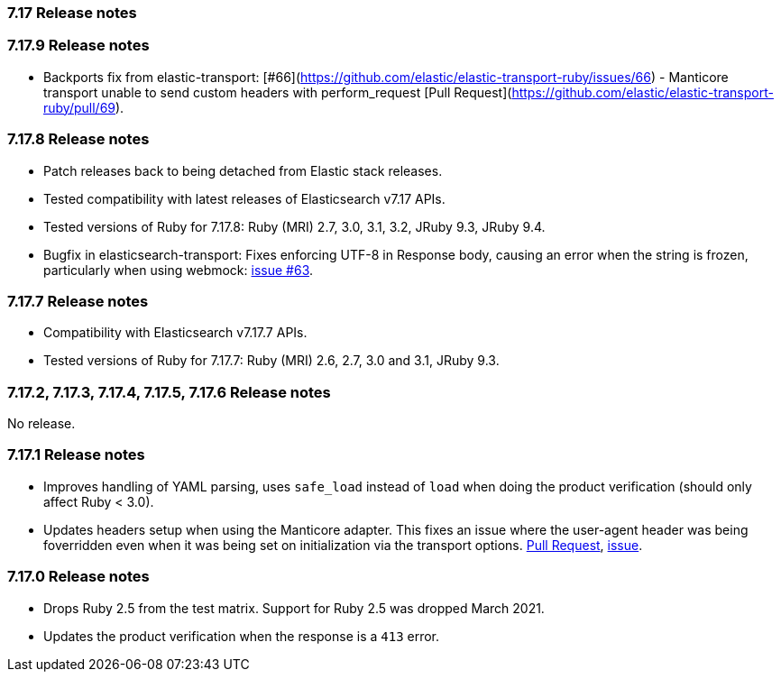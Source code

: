 [[release_notes_717]]
=== 7.17 Release notes

[discrete]
[[release_notes_7179]]
=== 7.17.9 Release notes

-  Backports fix from elastic-transport: [#66](https://github.com/elastic/elastic-transport-ruby/issues/66) - Manticore transport unable to send custom headers with perform_request [Pull Request](https://github.com/elastic/elastic-transport-ruby/pull/69).

[discrete]
[[release_notes_7178]]
=== 7.17.8 Release notes

- Patch releases back to being detached from Elastic stack releases.
- Tested compatibility with latest releases of Elasticsearch v7.17 APIs.
- Tested versions of Ruby for 7.17.8: Ruby (MRI) 2.7, 3.0, 3.1, 3.2, JRuby 9.3, JRuby 9.4.
- Bugfix in elasticsearch-transport: Fixes enforcing UTF-8 in Response body, causing an error when the string is frozen, particularly when using webmock: https://github.com/elastic/elastic-transport-ruby/issues/63[issue #63].


[discrete]
[[release_notes_7177]]
=== 7.17.7 Release notes

- Compatibility with Elasticsearch v7.17.7 APIs.
- Tested versions of Ruby for 7.17.7: Ruby (MRI) 2.6, 2.7, 3.0 and 3.1, JRuby 9.3.


[discrete]
[[release_notes_7172]]
=== 7.17.2, 7.17.3, 7.17.4, 7.17.5, 7.17.6 Release notes

No release.


[discrete]
[[release_notes_7171]]
=== 7.17.1 Release notes

- Improves handling of YAML parsing, uses `safe_load` instead of `load` when doing the product verification (should only affect Ruby < 3.0).
- Updates headers setup when using the Manticore adapter. This fixes an issue where the user-agent header was being foverridden even when it was being set on initialization via the transport options. https://github.com/elastic/elasticsearch-ruby/pull/1685[Pull Request], https://github.com/elastic/elasticsearch-ruby/issues/1684[issue].

[discrete]
[[release_notes_7170]]
=== 7.17.0 Release notes

- Drops Ruby 2.5 from the test matrix. Support for Ruby 2.5 was dropped March 2021.
- Updates the product verification when the response is a `413` error.
